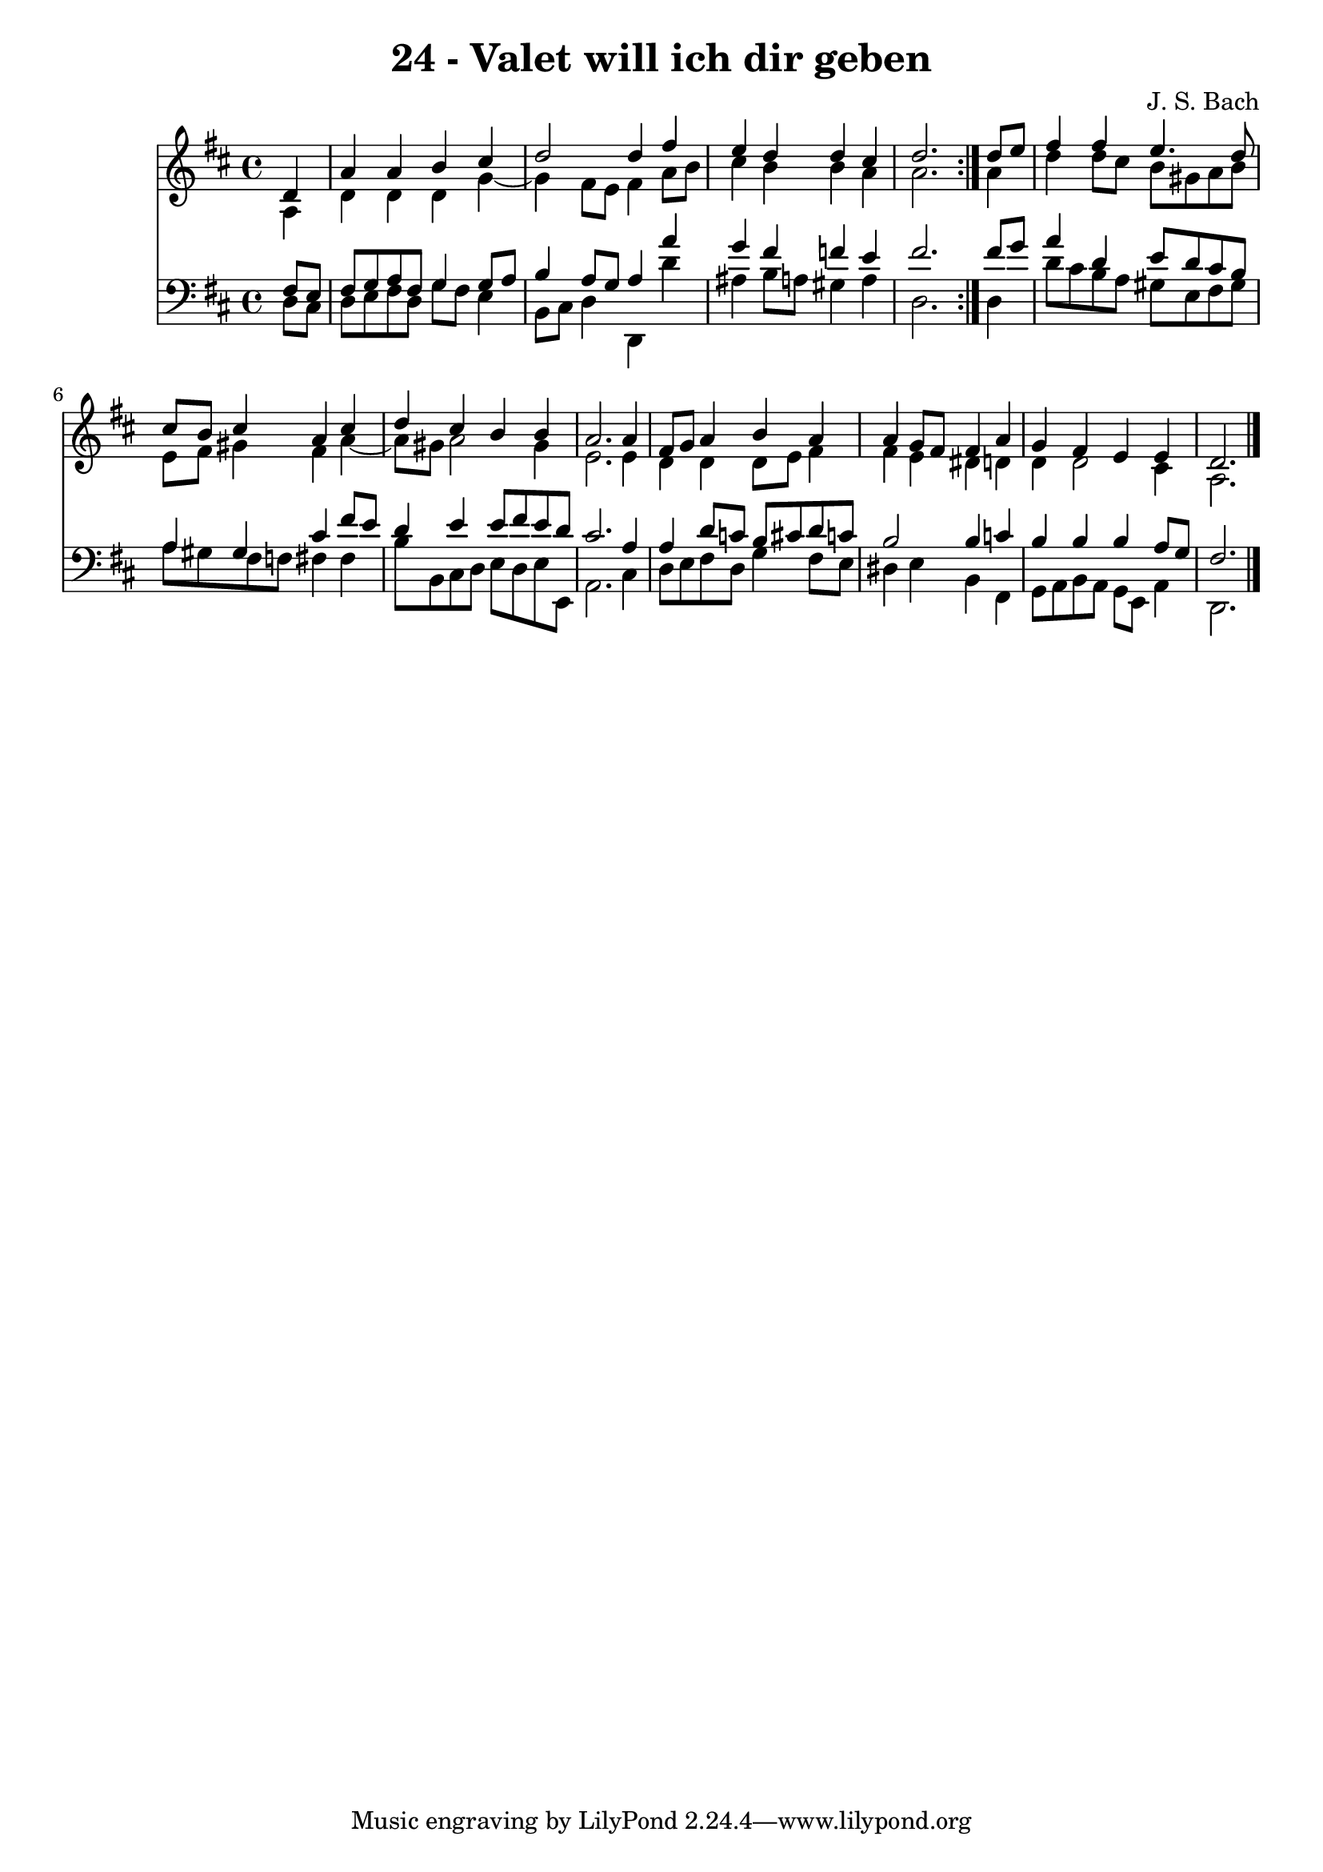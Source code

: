 \version "2.10.33"

\header {
  title = "24 - Valet will ich dir geben"
  composer = "J. S. Bach"
}


global = {
  \time 4/4
  \key d \major
}


soprano = \relative c' {
  \repeat volta 2 {
    \partial 4 d4 
    a'4 a4 b4 cis4 
    d2 d4 fis4 
    e4 d4 d4 cis4 
    d2. } d8 e8 
  fis4 fis4 e4. d8   %5
  cis8 b8 cis4 a4 cis4 
  d4 cis4 b4 b4 
  a2. a4 
  fis8 g8 a4 b4 a4 
  a4 g8 fis8 fis4 a4   %10
  g4 fis4 e4 e4 
  d2. 
}

alto = \relative c' {
  \repeat volta 2 {
    \partial 4 a4 
    d4 d4 d4 g4~ 
    g4 fis8 e8 fis4 a8 b8 
    cis4 b4 b4 a4 
    a2. } a4 
  d4 d8 cis8 b8 gis8 a8 b8   %5
  e,8 fis8 gis4 fis4 a4~ 
  a8 gis8 a2 gis4 
  e2. e4 
  d4 d4 d8 e8 fis4 
  fis4 e4 dis4 d4   %10
  d4 d2 cis4 
  a2. 
}

tenor = \relative c {
  \repeat volta 2 {
    \partial 4 fis8  e8 
    fis8 g8 a8 fis8 g4 g8 a8 
    b4 a8 g8 a4 a'4 
    g4 fis4 f4 e4 
    fis2. } fis8 g8 
  a4 d,4 e8 d8 cis8 b8   %5
  a4 gis4 cis4 fis8 e8 
  d4 e4 e8 fis8 e8 d8 
  cis2. a4 
  a4 d8 c8 b8 cis8 d8 c8 
  b2 b4 c4   %10
  b4 b4 b4 a8 g8 
  fis2. 
}

baixo = \relative c {
  \repeat volta 2 {
    \partial 4 d8  cis8 
    d8 e8 fis8 d8 g8 fis8 e4 
    b8 cis8 d4 d,4 d''4 
    ais4 b8 a8 gis4 a4 
    d,2. } d4 
  d'8 cis8 b8 a8 gis8 e8 fis8 gis8   %5
  a8 gis8 fis8 f8 fis4 fis4 
  b8 b,8 cis8 d8 e8 d8 e8 e,8 
  a2. cis4 
  d8 e8 fis8 d8 g4 fis8 e8 
  dis4 e4 b4 fis4   %10
  g8 a8 b8 a8 g8 e8 a4 
  d,2. 
}

\score {
  <<
    \new Staff {
      <<
        \global
        \new Voice = "1" { \voiceOne \soprano }
        \new Voice = "2" { \voiceTwo \alto }
      >>
    }
    \new Staff {
      <<
        \global
        \clef "bass"
        \new Voice = "1" {\voiceOne \tenor }
        \new Voice = "2" { \voiceTwo \baixo \bar "|."}
      >>
    }
  >>
}